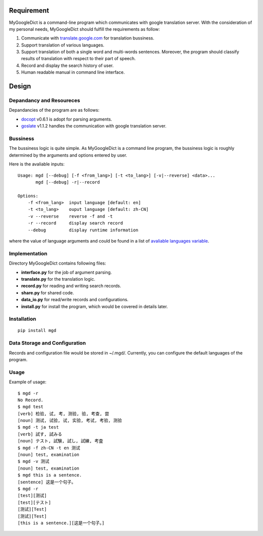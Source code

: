 Requirement
===========

MyGoogleDict is a command-line program which communicates with google
translation server. With the consideration of my personal needs,
MyGoogleDict should fulfill the requirements as follow:

1. Communicate with
   `translate.google.com <http://translate.google.cn/>`_ for translation
   bussiness.
2. Support translation of various languages.
3. Support translation of both a single word and multi-words sentences.
   Moreover, the program should classify results of translation with
   respect to their part of speech.
4. Record and display the search history of user.
5. Human readable manual in command line interface.

Design
======

Depandancy and Resoureces
-------------------------

Depandancies of the program are as follows:

-  `docopt <https://github.com/docopt/docopt>`_ v0.6.1 is adopt for
   parsing arguments.
-  `goslate <http://pythonhosted.org/goslate/>`_ v1.1.2 handles the
   communication with google translation server.

Bussiness
---------

The bussiness logic is quite simple. As MyGoogleDict is a command line
program, the bussiness logic is roughly determined by the arguments and
options entered by user.

Here is the avaliable inputs:

::

    Usage: mgd [--debug] [-f <from_lang>] [-t <to_lang>] [-v|--reverse] <data>...
           mgd [--debug] -r|--record

    Options:
        -f <from_lang>  input language [default: en]
        -t <to_lang>    ouput language [default: zh-CN]
        -v --reverse    reverse -f and -t
        -r --record     display search record
        --debug         display runtime information

where the value of language arguments and could be found in a list of
`avaliable languages
variable <https://developers.google.com/translate/v2/using_rest#language-params>`_.

Implementation
--------------

Directory MyGoogleDict contains following files:

-  **interface.py** for the job of argument parsing.
-  **translate.py** for the translation logic.
-  **record.py** for reading and writing search records.
-  **share.py** for shared code.
-  **data\_io.py** for read/write records and configurations.
-  **install.py** for install the program, which would be covered in
   details later.

Installation
------------

::

    pip install mgd

Data Storage and Configuration
------------------------------

Records and configuration file would be stored in ~/.mgd/. Currently,
you can configure the default languages of the program.

Usage
-----

Example of usage:

::

    $ mgd -r
    No Record.
    $ mgd test
    [verb] 检验, 试, 考, 测验, 验, 考查, 尝
    [noun] 测试, 试验, 试, 实验, 考试, 考验, 测验
    $ mgd -t ja test
    [verb] 試す, 試みる
    [noun] テスト, 試験, 試し, 試練, 考査
    $ mgd -f zh-CN -t en 测试
    [noun] test, examination
    $ mgd -v 测试
    [noun] test, examination
    $ mgd this is a sentence.
    [sentence] 这是一个句子。
    $ mgd -r
    [test][测试]
    [test][テスト]
    [测试][Test]
    [测试][Test]
    [this is a sentence.][这是一个句子。]

